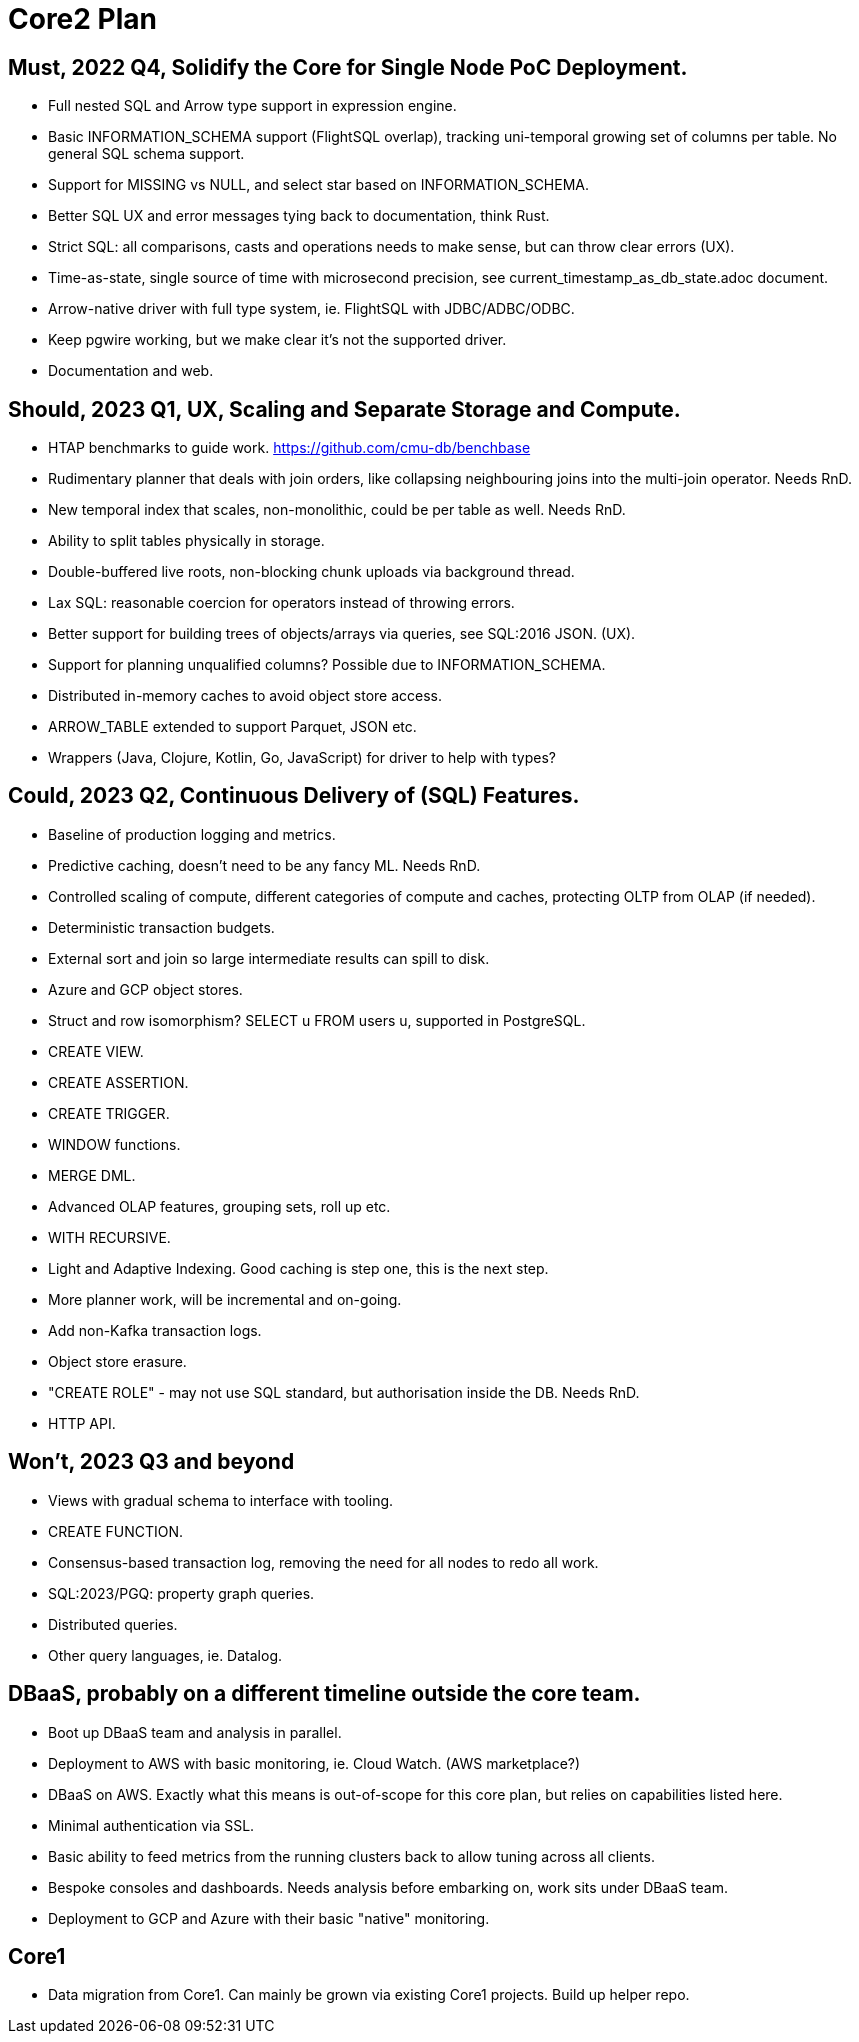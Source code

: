 = Core2 Plan

== Must, 2022 Q4, Solidify the Core for Single Node PoC Deployment.

* Full nested SQL and Arrow type support in expression engine.
* Basic INFORMATION_SCHEMA support (FlightSQL overlap), tracking uni-temporal growing set of columns per table. No general SQL schema support.
* Support for MISSING vs NULL, and select star based on INFORMATION_SCHEMA.
* Better SQL UX and error messages tying back to documentation, think Rust.
* Strict SQL: all comparisons, casts and operations needs to make sense, but can throw clear errors (UX).
* Time-as-state, single source of time with microsecond precision, see current_timestamp_as_db_state.adoc document.
* Arrow-native driver with full type system, ie. FlightSQL with JDBC/ADBC/ODBC.
* Keep pgwire working, but we make clear it's not the supported driver.
* Documentation and web.

== Should, 2023 Q1, UX, Scaling and Separate Storage and Compute.

* HTAP benchmarks to guide work. https://github.com/cmu-db/benchbase
* Rudimentary planner that deals with join orders, like collapsing neighbouring joins into the multi-join operator. Needs RnD.
* New temporal index that scales, non-monolithic, could be per table as well. Needs RnD.
* Ability to split tables physically in storage.
* Double-buffered live roots, non-blocking chunk uploads via background thread.
* Lax SQL: reasonable coercion for operators instead of throwing errors.
* Better support for building trees of objects/arrays via queries, see SQL:2016 JSON. (UX).
* Support for planning unqualified columns? Possible due to INFORMATION_SCHEMA.
* Distributed in-memory caches to avoid object store access.
* ARROW_TABLE extended to support Parquet, JSON etc.
* Wrappers (Java, Clojure, Kotlin, Go, JavaScript) for driver to help with types?

== Could, 2023 Q2, Continuous Delivery of (SQL) Features.

* Baseline of production logging and metrics.
* Predictive caching, doesn't need to be any fancy ML. Needs RnD.
* Controlled scaling of compute, different categories of compute and caches, protecting OLTP from OLAP (if needed).
* Deterministic transaction budgets.
* External sort and join so large intermediate results can spill to disk.
* Azure and GCP object stores.
* Struct and row isomorphism? SELECT u FROM users u, supported in PostgreSQL.
* CREATE VIEW.
* CREATE ASSERTION.
* CREATE TRIGGER.
* WINDOW functions.
* MERGE DML.
* Advanced OLAP features, grouping sets, roll up etc.
* WITH RECURSIVE.
* Light and Adaptive Indexing. Good caching is step one, this is the next step.
* More planner work, will be incremental and on-going.
* Add non-Kafka transaction logs.
* Object store erasure.
* "CREATE ROLE" - may not use SQL standard, but authorisation inside the DB. Needs RnD.
* HTTP API.

== Won't, 2023 Q3 and beyond

* Views with gradual schema to interface with tooling.
* CREATE FUNCTION.
* Consensus-based transaction log, removing the need for all nodes to redo all work.
* SQL:2023/PGQ: property graph queries.
* Distributed queries.
* Other query languages, ie. Datalog.

== DBaaS, probably on a different timeline outside the core team.

* Boot up DBaaS team and analysis in parallel.
* Deployment to AWS with basic monitoring, ie. Cloud Watch. (AWS marketplace?)
* DBaaS on AWS. Exactly what this means is out-of-scope for this core plan, but relies on capabilities listed here.
* Minimal authentication via SSL.
* Basic ability to feed metrics from the running clusters back to allow tuning across all clients.
* Bespoke consoles and dashboards. Needs analysis before embarking on, work sits under DBaaS team.
* Deployment to GCP and Azure with their basic "native" monitoring.

== Core1

* Data migration from Core1. Can mainly be grown via existing Core1 projects. Build up helper repo.
